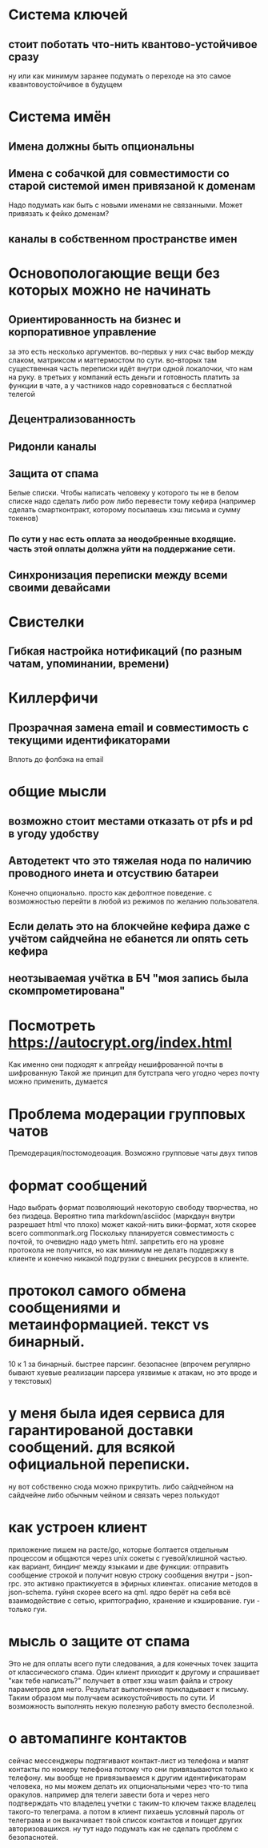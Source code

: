 * Система ключей

** стоит поботать что-нить квантово-устойчивое сразу

ну или как минимум заранее подумать о переходе на это самое квавнтовоустойчивое в будущем

* Система имён
** Имена должны быть опциональны
** Имена с собачкой для совместимости со старой системой имен привязаной к доменам

Надо подумать как быть с новыми именами не связанными. Может привязать к фейко доменам?

** каналы в собственном пространстве имен

* Основопологающие вещи без которых можно не начинать
** Ориентированность на бизнес и корпоративное управление

за это есть несколько аргументов.
во-первых у них счас выбор между слаком,  матриксом и маттермостом по сути.
во-вторых там существенная часть переписки идёт внутри одной локалочки, что нам на руку. в третьих у компаний есть деньги и готовность платить за функции в чате, а у частников надо соревноваться с бесплатной телегой

** Децентрализованность
** Ридонли каналы
** Защита от спама

Белые списки. Чтобы написать человеку у которого ты не в белом списке надо сделать либо pow либо перевести тому кефира (например сделать смартконтракт, которому посылаешь хэш письма и сумму токенов)

*** По сути у нас есть оплата за неодобренные входящие. часть этой оплаты должна уйти на поддержание сети.
** Синхронизация переписки между всеми своими девайсами
* Свистелки
** Гибкая настройка нотификаций (по разным чатам, упоминании, времени)
* Киллерфичи
** Прозрачная замена email и совместимость с текущими идентификаторами

Вплоть до фолбэка на email

* общие мысли
** возможно стоит местами отказать от pfs и pd в угоду удобству
** Автодетект что это тяжелая нода по наличию проводного инета и отсуствию батареи

Конечно опционально. просто как дефолтное поведение. с возможностью перейти в любой из режимов по желанию пользователя.

** Если делать это на блокчейне кефира даже с учётом сайдчейна не ебанется ли опять сеть кефира
** неотзываемая учётка в БЧ "моя запись была скомпрометирована"
* Посмотреть https://autocrypt.org/index.html


Как именно они подходят к апгрейду нешифрованной почты в шифрованную
Такой же принцип для бутстрапа чего угодно через почту можно применить, думается

* Проблема модерации групповых чатов

Премодерация/постомодеоация. Возможно групповые чаты двух типов

* формат сообщений

Надо выбрать формат позволяющий некоторую свободу творчества, но без пиздеца.
Вероятно типа markdown/asciidoc (маркдаун внутри разрешает html что плохо) может какой-нить вики-формат, хотя скорее всего commonmark.org
Поскольку планируется совместимость с почтой, то очевидно надо уметь html. запретить его на уровне протокола не получится, но как минимум не делать поддержку в клиенте и конечно никакой подгрузки с внешних ресурсов в клиенте.


* протокол самого обмена сообщениями и метаинформацией. текст vs бинарный.

10 к 1 за бинарный. быстрее парсинг. безопаснее (впрочем регулярно бывают хуевые реализации парсера уязвимые к атакам, но это вроде и у текстовых)

* у меня была идея сервиса для гарантированой доставки сообщений. для всякой официальной переписки.

ну вот собственно сюда можно прикрутить. либо сайдчейном на сайдчейне либо обычным чейном и связать через полькудот

* как устроен клиент

приложение пишем на расте/go, которые болтается отдельным процессом и общаются через unix сокеты с гуевой/клишной частью.
как вариант, биндинг между языками и две функции: отправить сообщение строкой и получит новую строку сообщения
внутри - json-rpc. это активно практикуется в эфирных клиентах. описание методов в json-schema.
гуйня скорее всего на qml.
ядро берёт на себя всё взаимодействие с сетью, криптографию, хранение и кэширование. гуи - только гуи.

* мысль о защите от спама

Это не для оплаты всего пути следования, а для конечных точек защита от классического спама.
Один клиент приходит к другому и спрашивает "как тебе  написать?" получает в ответ хэш wasm файла и строку параметров для него.
Результат выполнения прикладывает к письму. Таким образом мы получаем асикоустойчивость по сути. И возможность выполнять некую полезную работу вместо бесполезной.

* о автомапинге контактов

сейчас мессенджеры подтягивают контакт-лист из телефона и мапят контакты по номеру телефона потому что они привязываются только к телефону.
мы вообще не привязываемся к другим идентификаторам человека, но мы можем делать их опциональными через что-то типа оракулов.
например для телеги завести бота и через него подтверждать что владелец учетки с таким-то ключем также владелец такого-то телеграма.
а потом в клиент пихаешь условный пароль от телеграма и он выкачивает твой список контактов и поищет других авторизовашихся.
ну тут надо подумать как не сделать проблем с безопаснотей.
